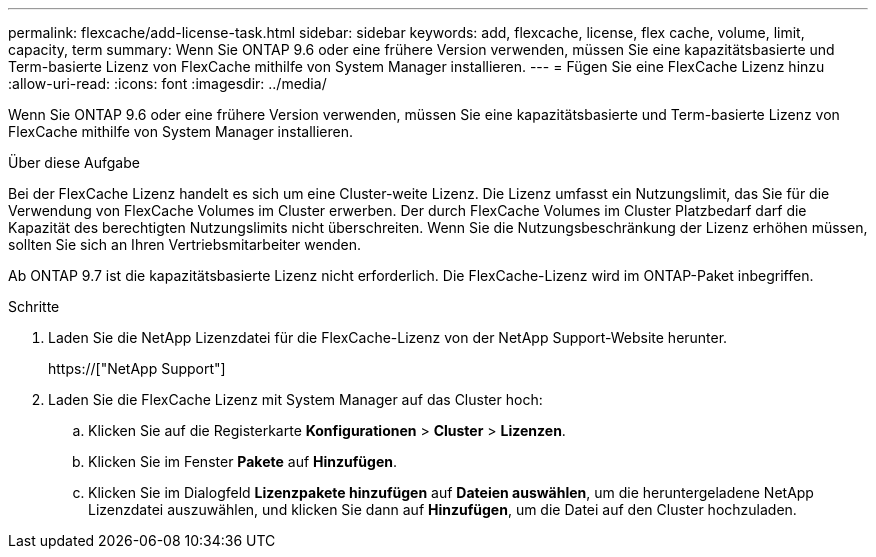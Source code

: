 ---
permalink: flexcache/add-license-task.html 
sidebar: sidebar 
keywords: add, flexcache, license, flex cache, volume, limit, capacity, term 
summary: Wenn Sie ONTAP 9.6 oder eine frühere Version verwenden, müssen Sie eine kapazitätsbasierte und Term-basierte Lizenz von FlexCache mithilfe von System Manager installieren. 
---
= Fügen Sie eine FlexCache Lizenz hinzu
:allow-uri-read: 
:icons: font
:imagesdir: ../media/


[role="lead"]
Wenn Sie ONTAP 9.6 oder eine frühere Version verwenden, müssen Sie eine kapazitätsbasierte und Term-basierte Lizenz von FlexCache mithilfe von System Manager installieren.

.Über diese Aufgabe
Bei der FlexCache Lizenz handelt es sich um eine Cluster-weite Lizenz. Die Lizenz umfasst ein Nutzungslimit, das Sie für die Verwendung von FlexCache Volumes im Cluster erwerben. Der durch FlexCache Volumes im Cluster Platzbedarf darf die Kapazität des berechtigten Nutzungslimits nicht überschreiten. Wenn Sie die Nutzungsbeschränkung der Lizenz erhöhen müssen, sollten Sie sich an Ihren Vertriebsmitarbeiter wenden.

Ab ONTAP 9.7 ist die kapazitätsbasierte Lizenz nicht erforderlich. Die FlexCache-Lizenz wird im ONTAP-Paket inbegriffen.

.Schritte
. Laden Sie die NetApp Lizenzdatei für die FlexCache-Lizenz von der NetApp Support-Website herunter.
+
https://["NetApp Support"]

. Laden Sie die FlexCache Lizenz mit System Manager auf das Cluster hoch:
+
.. Klicken Sie auf die Registerkarte *Konfigurationen* > *Cluster* > *Lizenzen*.
.. Klicken Sie im Fenster *Pakete* auf *Hinzufügen*.
.. Klicken Sie im Dialogfeld *Lizenzpakete hinzufügen* auf *Dateien auswählen*, um die heruntergeladene NetApp Lizenzdatei auszuwählen, und klicken Sie dann auf *Hinzufügen*, um die Datei auf den Cluster hochzuladen.



